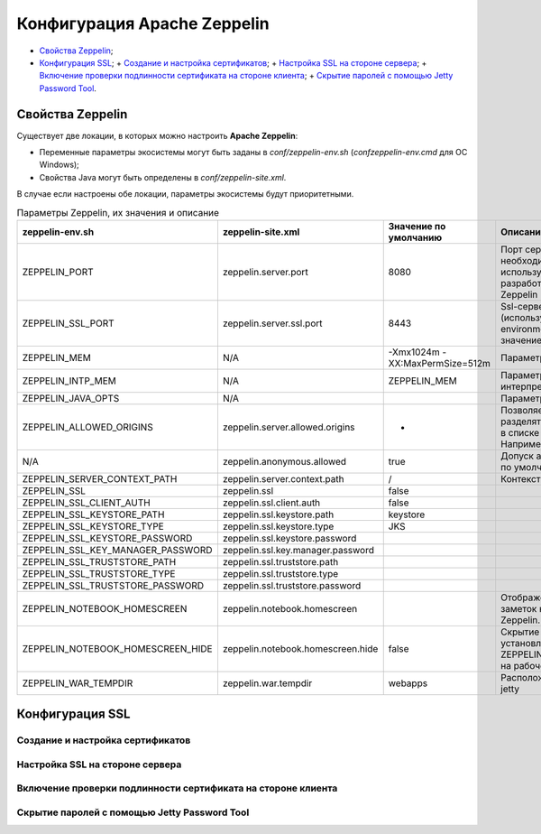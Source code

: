 Конфигурация Apache Zeppelin
----------------------------

+ `Свойства Zeppelin`_;
+ `Конфигурация SSL`_;
  + `Создание и настройка сертификатов`_;
  + `Настройка SSL на стороне сервера`_;
  + `Включение проверки подлинности сертификата на стороне клиента`_;
  + `Скрытие паролей с помощью Jetty Password Tool`_.


Свойства Zeppelin
^^^^^^^^^^^^^^^^^

Существует две локации, в которых можно настроить **Apache Zeppelin**:

+ Переменные параметры экосистемы могут быть заданы в *conf/zeppelin-env.sh* (*conf\zeppelin-env.cmd* для ОС Windows);
+ Свойства Java могут быть определены в *conf/zeppelin-site.xml*.

В случае если настроены обе локации, параметры экосистемы  будут приоритетными.

.. csv-table:: Параметры Zeppelin, их значения и описание
   :header: "zeppelin-env.sh", "zeppelin-site.xml", "Значение по умолчанию", "Описание"
   :widths: 25, 25, 25, 25

   "ZEPPELIN_PORT",	"zeppelin.server.port",	"8080", "Порт сервера Zeppelin. Примечание: необходимо убедиться, что не используется тот же порт, что для разработки веб-приложений Zeppelin (по умолчанию: 9000)"
   "ZEPPELIN_SSL_PORT",	"zeppelin.server.ssl.port",	"8443", "Ssl-сервер порта Zeppelin (используется, когда значение ssl environment/ property имеет значение true)"
   "ZEPPELIN_MEM",	"N/A",	"-Xmx1024m -XX:MaxPermSize=512m", "Параметры JVM mem"
   "ZEPPELIN_INTP_MEM",	"N/A",	"ZEPPELIN_MEM", "Параметры JVM mem для процесса интерпретатора"
   "ZEPPELIN_JAVA_OPTS",	"N/A", " ", "Параметры JVM"
   "ZEPPELIN_ALLOWED_ORIGINS",	"zeppelin.server.allowed.origins",	"*", "Позволяет знаком запятой (,) разделять разрешенные источники в списке для REST и websockets. Например, http://localhost:8080"
   "N/A",	"zeppelin.anonymous.allowed",	"true", "Допуск анонимного пользователя по умолчанию"
   "ZEPPELIN_SERVER_CONTEXT_PATH",	"zeppelin.server.context.path",	"/", "Контекстный путь веб-приложения"
   "ZEPPELIN_SSL",	"zeppelin.ssl",	"false",	" "
   "ZEPPELIN_SSL_CLIENT_AUTH",	"zeppelin.ssl.client.auth",	"false", " "
   "ZEPPELIN_SSL_KEYSTORE_PATH",	"zeppelin.ssl.keystore.path",	"keystore", " "
   "ZEPPELIN_SSL_KEYSTORE_TYPE",	"zeppelin.ssl.keystore.type",	"JKS", " "
   "ZEPPELIN_SSL_KEYSTORE_PASSWORD",	"zeppelin.ssl.keystore.password", " ", " "
   "ZEPPELIN_SSL_KEY_MANAGER_PASSWORD",	"zeppelin.ssl.key.manager.password", " ", " "
   "ZEPPELIN_SSL_TRUSTSTORE_PATH",	"zeppelin.ssl.truststore.path", " ", " "
   "ZEPPELIN_SSL_TRUSTSTORE_TYPE",	"zeppelin.ssl.truststore.type", " ", " "
   "ZEPPELIN_SSL_TRUSTSTORE_PASSWORD",	"zeppelin.ssl.truststore.password", " ", " "
   "ZEPPELIN_NOTEBOOK_HOMESCREEN",	"zeppelin.notebook.homescreen", " ", "Отображение идентификаторов заметок на рабочем столе Apache Zeppelin. Например, 2A94M5J1Z"
   "ZEPPELIN_NOTEBOOK_HOMESCREEN_HIDE",	"zeppelin.notebook.homescreen.hide",	"false", "Скрытие идентификатора заметки, установленной ZEPPELIN_NOTEBOOK_HOMESCREEN на рабочем столе Apache Zeppelin"
   "ZEPPELIN_WAR_TEMPDIR",	"zeppelin.war.tempdir",	"webapps", "Расположение временного каталога jetty"
   





Конфигурация SSL
^^^^^^^^^^^^^^^^


Создание и настройка сертификатов
~~~~~~~~~~~~~~~~~~~~~~~~~~~~~~~~~


Настройка SSL на стороне сервера
~~~~~~~~~~~~~~~~~~~~~~~~~~~~~~~~~



Включение проверки подлинности сертификата на стороне клиента
~~~~~~~~~~~~~~~~~~~~~~~~~~~~~~~~~~~~~~~~~~~~~~~~~~~~~~~~~~~~~~



Скрытие паролей с помощью Jetty Password Tool
~~~~~~~~~~~~~~~~~~~~~~~~~~~~~~~~~~~~~~~~~~~~~






